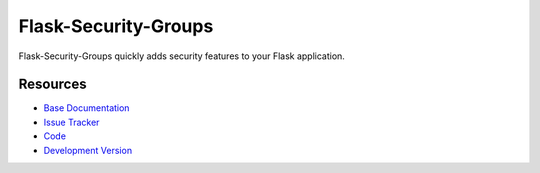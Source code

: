 Flask-Security-Groups
==============

.. image:: https://secure.travis-ci.org/mattupstate/flask-security.png?branch=develop

.. image:: https://pypip.in/v/Flask-Security/badge.png
    :target: https://pypi.python.org/pypi/Flask-Security/
    :alt: Latest Version

.. image:: https://coveralls.io/repos/mattupstate/flask-security/badge.png?branch=develop
    :target: https://coveralls.io/r/mattupstate/flask-security

.. image:: https://pypip.in/d/Flask-Security/badge.png
    :target: https://pypi.python.org/pypi//Flask-Security/
    :alt: Downloads

.. image:: https://pypip.in/license/Flask-Security/badge.png
    :target: https://pypi.python.org/pypi/Flask-Security/
    :alt: License

Flask-Security-Groups quickly adds security features to your Flask application.

Resources
---------

- `Base Documentation <http://packages.python.org/Flask-Security/>`_
- `Issue Tracker <http://github.com/mattupstate/flask-security/issues>`_
- `Code <https://github.com/sxnxl/flask-security>`_
- `Development Version
  <http://github.com/mattupstate/flask-security/zipball/develop#egg=Flask-Security-dev>`_
